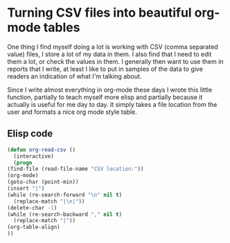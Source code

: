 #+BEGIN_COMMENT
.. title: Read CSVs to org tables
.. slug: csvs-to-org-tables
.. date: 2018-04-07 23:04:15 UTC+01:00
.. tags: coding, emacs
.. category: emacs
.. link:
.. description:
.. type: text
#+END_COMMENT

* Turning CSV files into beautiful org-mode tables

One thing I find myself doing a lot is working with CSV (comma separated value) files, I store a lot of my data in them. I also find that I need to edit them a lot, or check the values in them. I generally then want to use them in reports that I write, at least I like to put in samples of the data to give readers an indication of what I'm talking about.

Since I write almost everything in org-mode these days I wrote this little function, partially to teach myself more elisp and partially because it actually is useful for me day to day.
It simply takes a file location from the user and formats a nice org mode style table.

** Elisp code
#+BEGIN_SRC emacs-lisp
    (defun org-read-csv ()
      (interactive)
      (progn
	(find-file (read-file-name "CSV location:"))
	(org-mode)
	(goto-char (point-min))
	(insert "|")
	(while (re-search-forward "\n" nil t)
	  (replace-match "|\n|"))
	(delete-char -1)
	(while (re-search-backward "," nil t)
	  (replace-match "|"))
	(org-table-align)
	))
#+END_SRC
